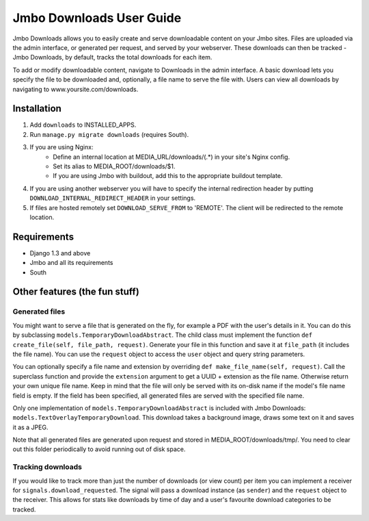 Jmbo Downloads User Guide
=========================

Jmbo Downloads allows you to easily create and serve downloadable content on your Jmbo sites. Files are uploaded via the admin interface, or generated per request,
and served by your webserver. These downloads can then be tracked - Jmbo Downloads, by default, tracks the total downloads for each item.

To add or modify downloadable content, navigate to Downloads in the admin interface. A basic download lets you specify the file to be downloaded and, optionally, a file name to serve the file with.
Users can view all downloads by navigating to www.yoursite.com/downloads.

Installation
------------

1. Add ``downloads`` to INSTALLED_APPS.
2. Run ``manage.py migrate downloads`` (requires South).
3. If you are using Nginx:
    - Define an internal location at MEDIA_URL/downloads/(.*) in your site's Nginx config.
    - Set its alias to MEDIA_ROOT/downloads/$1.
    - If you are using Jmbo with buildout, add this to the appropriate buildout template.
4. If you are using another webserver you will have to specify the internal redirection header by putting ``DOWNLOAD_INTERNAL_REDIRECT_HEADER`` in your settings.
5. If files are hosted remotely set ``DOWNLOAD_SERVE_FROM`` to 'REMOTE'. The client will be redirected to the remote location.

Requirements
------------

- Django 1.3 and above
- Jmbo and all its requirements
- South

Other features (the fun stuff)
------------------------------

Generated files
***************

You might want to serve a file that is generated on the fly, for example a PDF with the user's details in it. You can do this by subclassing ``models.TemporaryDownloadAbstract``.
The child class must implement the function ``def create_file(self, file_path, request)``. Generate your file in this function and save it at ``file_path`` (it includes the file name).
You can use the ``request`` object to access the ``user`` object and query string parameters.

You can optionally specify a file name and extension by overriding ``def make_file_name(self, request)``. Call the superclass function and provide the ``extension`` argument
to get a UUID + extension as the file name. Otherwise return your own unique file name. Keep in mind that the file will only be served with its on-disk name if the model's file name field is empty.
If the field has been specified, all generated files are served with the specified file name.

Only one implementation of ``models.TemporaryDownloadAbstract`` is included with Jmbo Downloads: ``models.TextOverlayTemporaryDownload``. This download takes a background image, draws some text on it and saves it as a JPEG.

Note that all generated files are generated upon request and stored in MEDIA_ROOT/downloads/tmp/. You need to clear out this folder periodically to avoid running out of disk space.

Tracking downloads
******************

If you would like to track more than just the number of downloads (or view count) per item you can implement a receiver for ``signals.download_requested``. The signal will pass a download instance (as ``sender``) and the ``request`` object to the receiver.
This allows for stats like downloads by time of day and a user's favourite download categories to be tracked.
